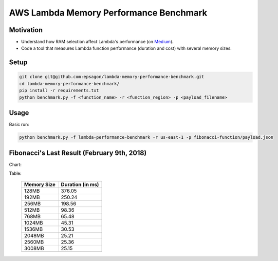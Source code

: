 AWS Lambda Memory Performance Benchmark
=======================================

Motivation
----------
- Understand how RAM selection affect Lambda's performance (on `Medium <https://medium.com/epsagon/how-to-make-lambda-faster-memory-performance-benchmark-be6ebc41f0fc>`_).
- Code a tool that measures Lambda function performance (duration and cost) with several memory sizes.


Setup
-----
.. code-block:: bash

    git clone git@github.com:epsagon/lambda-memory-performance-benchmark.git
    cd lambda-memory-performance-benchmark/
    pip install -r requirements.txt
    python benchmark.py -f <function_name> -r <function_region> -p <payload_filename>


Usage
-----

Basic run:

.. code-block:: bash

    python benchmark.py -f lambda-performance-benchmark -r us-east-1 -p fibonacci-function/payload.json


Fibonacci's Last Result (February 9th, 2018)
--------------------------------

Chart:

.. image:: https://github.com/epsagon/lambda-memory-performance-benchmark/blob/master/fibonacci-function/performance_chart.png


Table:

 ============= ==================
  Memory Size   Duration (in ms)
 ============= ==================
  128MB                   376.05
  192MB                   250.24
  256MB                   198.56
  512MB                    98.36
  768MB                    65.48
  1024MB                   45.31
  1536MB                   30.53
  2048MB                   25.21
  2560MB                   25.36
  3008MB                   25.15
 ============= ==================
